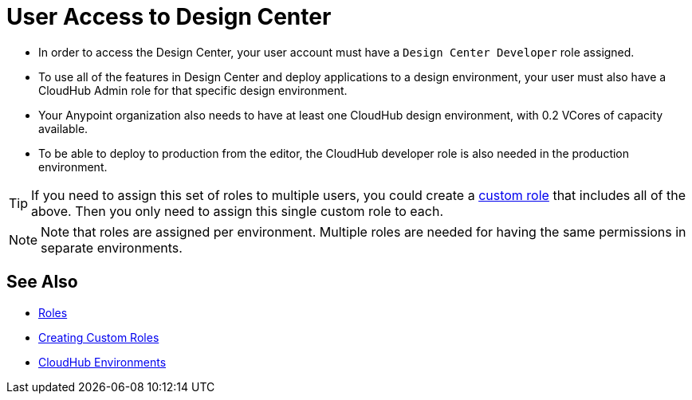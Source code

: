 = User Access to Design Center



* In order to access the Design Center, your user account must have a `Design Center Developer` role assigned.
* To use all of the features in Design Center and deploy applications to a design environment, your user must also have a CloudHub Admin role for that specific design environment.
* Your Anypoint organization also needs to have at least one CloudHub design environment, with 0.2 VCores of capacity available.
* To be able to deploy to production from the editor, the CloudHub developer role is also needed in the production environment.

[TIP]
If you need to assign this set of roles to multiple users, you could create a link:https://docs.mulesoft.com/access-management/roles#creating-custom-roles[custom role] that includes all of the above. Then you only need to assign this single custom role to each.

[NOTE]
Note that roles are assigned per environment. Multiple roles are needed for having the same permissions in separate environments.


////
API permission?

Exchange permissions?


////


== See Also

* link:https://docs.mulesoft.com/access-management/roles[Roles]
* link:https://docs.mulesoft.com/access-management/roles#creating-custom-roles[Creating Custom Roles]
* link:https://docs.mulesoft.com/access-management/environments[CloudHub Environments]
